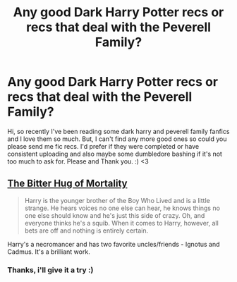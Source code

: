 #+TITLE: Any good Dark Harry Potter recs or recs that deal with the Peverell Family?

* Any good Dark Harry Potter recs or recs that deal with the Peverell Family?
:PROPERTIES:
:Author: thesunhasexploded
:Score: 4
:DateUnix: 1610341441.0
:DateShort: 2021-Jan-11
:FlairText: Request
:END:
Hi, so recently I've been reading some dark harry and peverell family fanfics and I love them so much. But, I can't find any more good ones so could you please send me fic recs. I'd prefer if they were completed or have consistent uploading and also maybe some dumbledore bashing if it's not too much to ask for. Please and Thank you. :) <3


** [[https://www.fanfiction.net/s/10502653][The Bitter Hug of Mortality]]

#+begin_quote
  Harry is the younger brother of the Boy Who Lived and is a little strange. He hears voices no one else can hear, he knows things no one else should know and he's just this side of crazy. Oh, and everyone thinks he's a squib. When it comes to Harry, however, all bets are off and nothing is entirely certain.
#+end_quote

Harry's a necromancer and has two favorite uncles/friends - Ignotus and Cadmus. It's a brilliant work.
:PROPERTIES:
:Author: Sharedo
:Score: 6
:DateUnix: 1610356522.0
:DateShort: 2021-Jan-11
:END:

*** Thanks, i'll give it a try :)
:PROPERTIES:
:Author: thesunhasexploded
:Score: 2
:DateUnix: 1610396928.0
:DateShort: 2021-Jan-11
:END:
